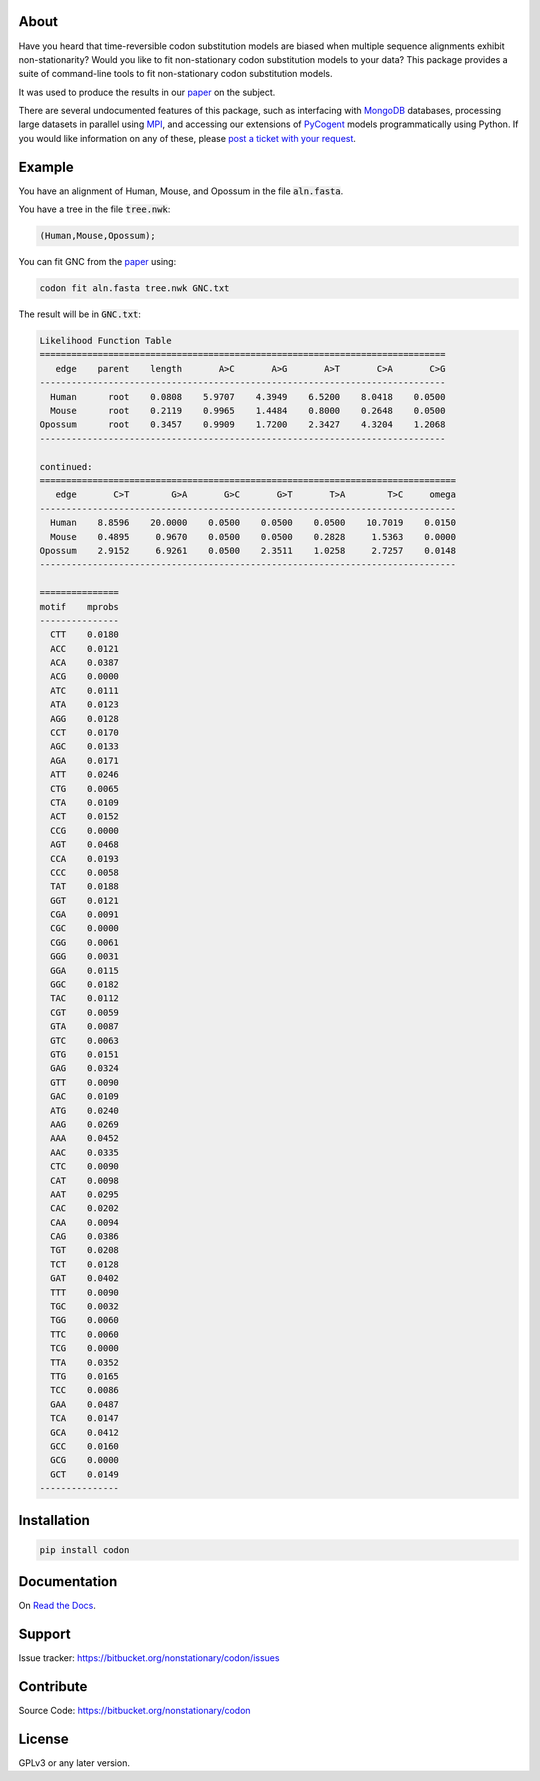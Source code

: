 About
=====

Have you heard that time-reversible codon substitution models are biased when multiple sequence alignments exhibit non-stationarity? Would you like to fit non-stationary codon substitution models to your data? This package provides a suite of command-line tools to fit non-stationary codon substitution models.

It was used to produce the results in our paper_ on the subject.

There are several undocumented features of this package, such as interfacing with MongoDB_ databases, processing large datasets in parallel using MPI_, and accessing our extensions of PyCogent_ models programmatically using Python. If you would like information on any of these, please `post a ticket with your request`_.

.. _paper: https://peerj.com/preprints/2218/
.. _MongoDB: https://en.wikipedia.org/wiki/MongoDB
.. _MPI: https://en.wikipedia.org/wiki/Message_Passing_Interface
.. _post a ticket with your request: https://bitbucket.org/nonstationary/codon/issues
.. _PyCogent: http://pycogent.org

Example
=======

You have an alignment of Human, Mouse, and Opossum in the file :code:`aln.fasta`.

You have a tree in the file :code:`tree.nwk`:

.. code-block:: text

  (Human,Mouse,Opossum);

You can fit GNC from the paper_ using:

.. code-block:: bash

  codon fit aln.fasta tree.nwk GNC.txt

The result will be in :code:`GNC.txt`:

.. code-block:: text

  Likelihood Function Table
  =============================================================================
     edge    parent    length       A>C       A>G       A>T       C>A       C>G
  -----------------------------------------------------------------------------
    Human      root    0.0808    5.9707    4.3949    6.5200    8.0418    0.0500
    Mouse      root    0.2119    0.9965    1.4484    0.8000    0.2648    0.0500
  Opossum      root    0.3457    0.9909    1.7200    2.3427    4.3204    1.2068
  -----------------------------------------------------------------------------
  
  continued: 
  ===============================================================================
     edge       C>T        G>A       G>C       G>T       T>A        T>C     omega
  -------------------------------------------------------------------------------
    Human    8.8596    20.0000    0.0500    0.0500    0.0500    10.7019    0.0150
    Mouse    0.4895     0.9670    0.0500    0.0500    0.2828     1.5363    0.0000
  Opossum    2.9152     6.9261    0.0500    2.3511    1.0258     2.7257    0.0148
  -------------------------------------------------------------------------------
  
  ===============
  motif    mprobs
  ---------------
    CTT    0.0180
    ACC    0.0121
    ACA    0.0387
    ACG    0.0000
    ATC    0.0111
    ATA    0.0123
    AGG    0.0128
    CCT    0.0170
    AGC    0.0133
    AGA    0.0171
    ATT    0.0246
    CTG    0.0065
    CTA    0.0109
    ACT    0.0152
    CCG    0.0000
    AGT    0.0468
    CCA    0.0193
    CCC    0.0058
    TAT    0.0188
    GGT    0.0121
    CGA    0.0091
    CGC    0.0000
    CGG    0.0061
    GGG    0.0031
    GGA    0.0115
    GGC    0.0182
    TAC    0.0112
    CGT    0.0059
    GTA    0.0087
    GTC    0.0063
    GTG    0.0151
    GAG    0.0324
    GTT    0.0090
    GAC    0.0109
    ATG    0.0240
    AAG    0.0269
    AAA    0.0452
    AAC    0.0335
    CTC    0.0090
    CAT    0.0098
    AAT    0.0295
    CAC    0.0202
    CAA    0.0094
    CAG    0.0386
    TGT    0.0208
    TCT    0.0128
    GAT    0.0402
    TTT    0.0090
    TGC    0.0032
    TGG    0.0060
    TTC    0.0060
    TCG    0.0000
    TTA    0.0352
    TTG    0.0165
    TCC    0.0086
    GAA    0.0487
    TCA    0.0147
    GCA    0.0412
    GCC    0.0160
    GCG    0.0000
    GCT    0.0149
  ---------------

Installation
============

.. code:: bash

  pip install codon

Documentation
=============

On `Read the Docs <http://codon.readthedocs.org/en/latest/>`_.

Support
=======

Issue tracker: https://bitbucket.org/nonstationary/codon/issues

Contribute
==========

Source Code: https://bitbucket.org/nonstationary/codon

License
========

GPLv3 or any later version.

